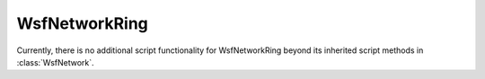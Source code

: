 .. ****************************************************************************
.. CUI
..
.. The Advanced Framework for Simulation, Integration, and Modeling (AFSIM)
..
.. The use, dissemination or disclosure of data in this file is subject to
.. limitation or restriction. See accompanying README and LICENSE for details.
.. ****************************************************************************

WsfNetworkRing
--------------

.. class:: WsfNetworkRing inherits WsfNetwork

Currently, there is no additional script functionality for WsfNetworkRing beyond its inherited script methods in :class:`WsfNetwork`.
